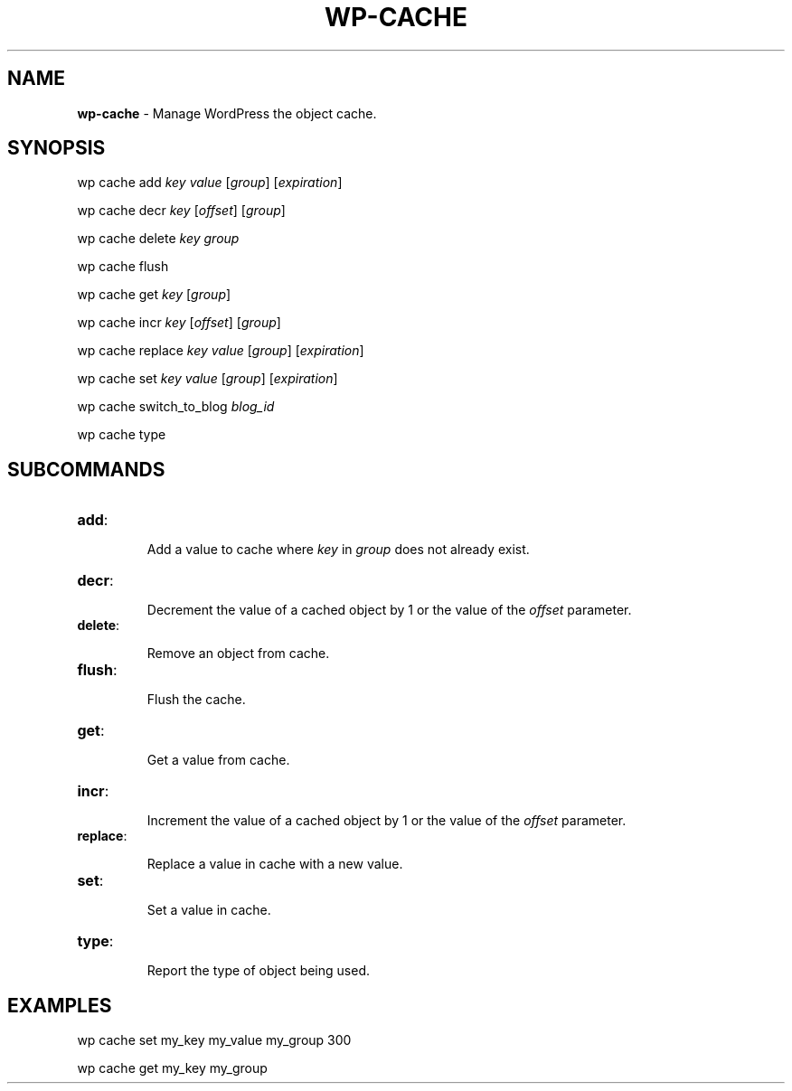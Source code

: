 .\" generated with Ronn/v0.7.3
.\" http://github.com/rtomayko/ronn/tree/0.7.3
.
.TH "WP\-CACHE" "1" "October 2012" "" "WP-CLI"
.
.SH "NAME"
\fBwp\-cache\fR \- Manage WordPress the object cache\.
.
.SH "SYNOPSIS"
wp cache add \fIkey\fR \fIvalue\fR [\fIgroup\fR] [\fIexpiration\fR]
.
.P
wp cache decr \fIkey\fR [\fIoffset\fR] [\fIgroup\fR]
.
.P
wp cache delete \fIkey\fR \fIgroup\fR
.
.P
wp cache flush
.
.P
wp cache get \fIkey\fR [\fIgroup\fR]
.
.P
wp cache incr \fIkey\fR [\fIoffset\fR] [\fIgroup\fR]
.
.P
wp cache replace \fIkey\fR \fIvalue\fR [\fIgroup\fR] [\fIexpiration\fR]
.
.P
wp cache set \fIkey\fR \fIvalue\fR [\fIgroup\fR] [\fIexpiration\fR]
.
.P
wp cache switch_to_blog \fIblog_id\fR
.
.P
wp cache type
.
.SH "SUBCOMMANDS"
.
.TP
\fBadd\fR:
.
.IP
Add a value to cache where \fIkey\fR in \fIgroup\fR does not already exist\.
.
.TP
\fBdecr\fR:
.
.IP
Decrement the value of a cached object by 1 or the value of the \fIoffset\fR parameter\.
.
.TP
\fBdelete\fR:
.
.IP
Remove an object from cache\.
.
.TP
\fBflush\fR:
.
.IP
Flush the cache\.
.
.TP
\fBget\fR:
.
.IP
Get a value from cache\.
.
.TP
\fBincr\fR:
.
.IP
Increment the value of a cached object by 1 or the value of the \fIoffset\fR parameter\.
.
.TP
\fBreplace\fR:
.
.IP
Replace a value in cache with a new value\.
.
.TP
\fBset\fR:
.
.IP
Set a value in cache\.
.
.TP
\fBtype\fR:
.
.IP
Report the type of object being used\.
.
.SH "EXAMPLES"
wp cache set my_key my_value my_group 300
.
.P
wp cache get my_key my_group
